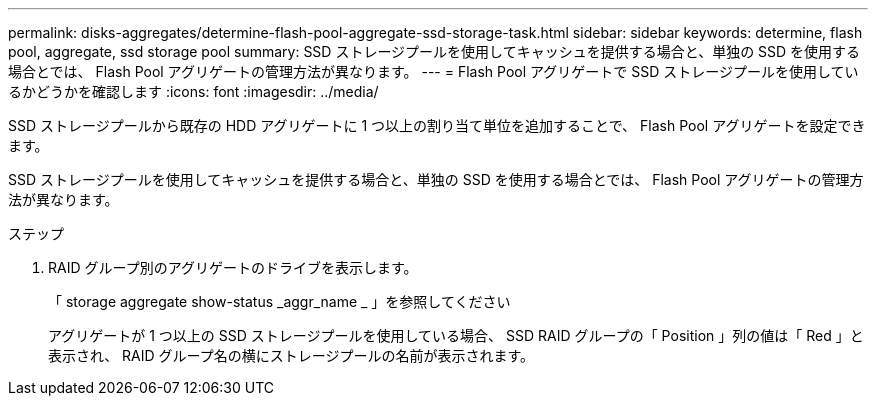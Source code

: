 ---
permalink: disks-aggregates/determine-flash-pool-aggregate-ssd-storage-task.html 
sidebar: sidebar 
keywords: determine, flash pool, aggregate, ssd storage pool 
summary: SSD ストレージプールを使用してキャッシュを提供する場合と、単独の SSD を使用する場合とでは、 Flash Pool アグリゲートの管理方法が異なります。 
---
= Flash Pool アグリゲートで SSD ストレージプールを使用しているかどうかを確認します
:icons: font
:imagesdir: ../media/


[role="lead"]
SSD ストレージプールから既存の HDD アグリゲートに 1 つ以上の割り当て単位を追加することで、 Flash Pool アグリゲートを設定できます。

SSD ストレージプールを使用してキャッシュを提供する場合と、単独の SSD を使用する場合とでは、 Flash Pool アグリゲートの管理方法が異なります。

.ステップ
. RAID グループ別のアグリゲートのドライブを表示します。
+
「 storage aggregate show-status _aggr_name _ 」を参照してください

+
アグリゲートが 1 つ以上の SSD ストレージプールを使用している場合、 SSD RAID グループの「 Position 」列の値は「 Red 」と表示され、 RAID グループ名の横にストレージプールの名前が表示されます。


